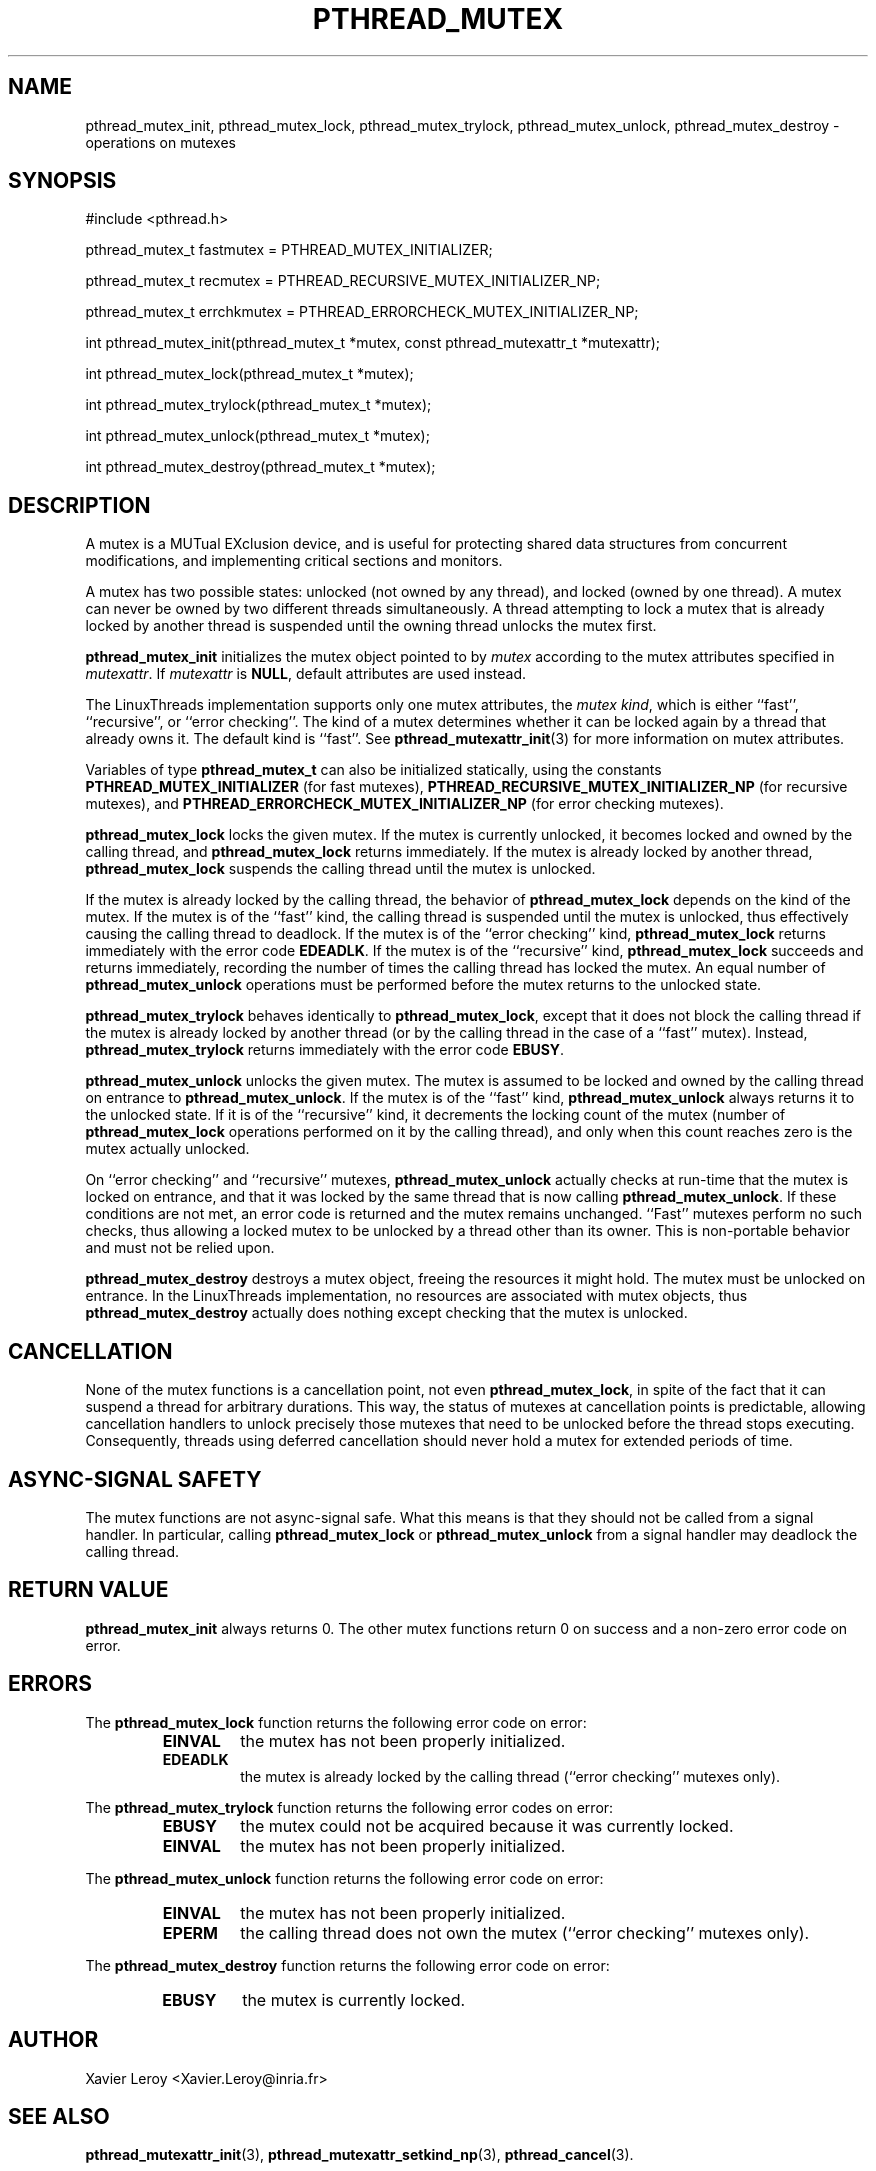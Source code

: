 .TH PTHREAD_MUTEX 3 LinuxThreads

.XREF pthread_mutex_lock
.XREF pthread_mutex_unlock
.XREF pthread_mutex_trylock
.XREF pthread_mutex_destroy

.SH NAME
pthread_mutex_init, pthread_mutex_lock, pthread_mutex_trylock, pthread_mutex_unlock, pthread_mutex_destroy \- operations on mutexes

.SH SYNOPSIS
#include <pthread.h>

pthread_mutex_t fastmutex = PTHREAD_MUTEX_INITIALIZER;

pthread_mutex_t recmutex = PTHREAD_RECURSIVE_MUTEX_INITIALIZER_NP;

pthread_mutex_t errchkmutex = PTHREAD_ERRORCHECK_MUTEX_INITIALIZER_NP;

int pthread_mutex_init(pthread_mutex_t *mutex, const pthread_mutexattr_t *mutexattr);

int pthread_mutex_lock(pthread_mutex_t *mutex);

int pthread_mutex_trylock(pthread_mutex_t *mutex);

int pthread_mutex_unlock(pthread_mutex_t *mutex);

int pthread_mutex_destroy(pthread_mutex_t *mutex);

.SH DESCRIPTION
A mutex is a MUTual EXclusion device, and is useful for protecting
shared data structures from concurrent modifications, and implementing
critical sections and monitors.

A mutex has two possible states: unlocked (not owned by any thread),
and locked (owned by one thread). A mutex can never be owned by two
different threads simultaneously. A thread attempting to lock a mutex
that is already locked by another thread is suspended until the owning
thread unlocks the mutex first.

\fBpthread_mutex_init\fP initializes the mutex object pointed to by
\fImutex\fP according to the mutex attributes specified in \fImutexattr\fP.
If \fImutexattr\fP is \fBNULL\fP, default attributes are used instead.

The LinuxThreads implementation supports only one mutex attributes,
the \fImutex kind\fP, which is either ``fast'', ``recursive'', or
``error checking''. The kind of a mutex determines whether
it can be locked again by a thread that already owns it.
The default kind is ``fast''. See \fBpthread_mutexattr_init\fP(3) for more
information on mutex attributes.

Variables of type \fBpthread_mutex_t\fP can also be initialized
statically, using the constants \fBPTHREAD_MUTEX_INITIALIZER\fP (for fast
mutexes), \fBPTHREAD_RECURSIVE_MUTEX_INITIALIZER_NP\fP (for recursive
mutexes), and \fBPTHREAD_ERRORCHECK_MUTEX_INITIALIZER_NP\fP (for error checking
mutexes).

\fBpthread_mutex_lock\fP locks the given mutex. If the mutex is currently
unlocked, it becomes locked and owned by the calling thread, and
\fBpthread_mutex_lock\fP returns immediately. If the mutex is already
locked by another thread, \fBpthread_mutex_lock\fP suspends the calling
thread until the mutex is unlocked.

If the mutex is already locked by the calling thread, the behavior of
\fBpthread_mutex_lock\fP depends on the kind of the mutex. If the mutex is
of the ``fast'' kind, the calling thread is suspended until the mutex
is unlocked, thus effectively causing the calling thread to
deadlock. If the mutex is of the ``error checking'' kind,
\fBpthread_mutex_lock\fP returns immediately with the error code \fBEDEADLK\fP.
If the mutex is of the ``recursive'' kind, \fBpthread_mutex_lock\fP
succeeds and returns immediately, recording the number of times the
calling thread has locked the mutex. An equal number of
\fBpthread_mutex_unlock\fP operations must be performed before the mutex
returns to the unlocked state.

\fBpthread_mutex_trylock\fP behaves identically to \fBpthread_mutex_lock\fP,
except that it does not block the calling thread if the mutex is
already locked by another thread (or by the calling thread in the case
of a ``fast'' mutex). Instead, \fBpthread_mutex_trylock\fP returns
immediately with the error code \fBEBUSY\fP.

\fBpthread_mutex_unlock\fP unlocks the given mutex. The mutex is assumed
to be locked and owned by the calling thread on entrance to
\fBpthread_mutex_unlock\fP. If the mutex is of the ``fast'' kind,
\fBpthread_mutex_unlock\fP always returns it to the unlocked state. If it
is of the ``recursive'' kind, it decrements the locking count of the
mutex (number of \fBpthread_mutex_lock\fP operations performed on it by
the calling thread), and only when this count reaches zero is the
mutex actually unlocked.

On ``error checking'' and ``recursive'' mutexes,
\fBpthread_mutex_unlock\fP actually checks at run-time that the mutex is
locked on entrance, and that it was locked by the same thread that is
now calling \fBpthread_mutex_unlock\fP.  If these conditions are not met,
an error code is returned and the mutex remains unchanged.  ``Fast''
mutexes perform no such checks, thus allowing a locked mutex to be
unlocked by a thread other than its owner. This is non-portable behavior
and must not be relied upon.

\fBpthread_mutex_destroy\fP destroys a mutex object, freeing the resources
it might hold. The mutex must be unlocked on entrance. In the
LinuxThreads implementation, no resources are associated with mutex
objects, thus \fBpthread_mutex_destroy\fP actually does nothing except
checking that the mutex is unlocked.

.SH CANCELLATION

None of the mutex functions is a cancellation point, not even
\fBpthread_mutex_lock\fP, in spite of the fact that it can suspend a
thread for arbitrary durations. This way, the status of mutexes at
cancellation points is predictable, allowing cancellation handlers to
unlock precisely those mutexes that need to be unlocked before the
thread stops executing. Consequently, threads using deferred
cancellation should never hold a mutex for extended periods of time.

.SH "ASYNC-SIGNAL SAFETY"

The mutex functions are not async-signal safe. What this means is that
they should not be called from a signal handler. In particular,
calling \fBpthread_mutex_lock\fP or \fBpthread_mutex_unlock\fP from a signal
handler may deadlock the calling thread.

.SH "RETURN VALUE"

\fBpthread_mutex_init\fP always returns 0. The other mutex functions
return 0 on success and a non-zero error code on error.

.SH ERRORS

The \fBpthread_mutex_lock\fP function returns the following error code
on error:
.RS
.TP
\fBEINVAL\fP
the mutex has not been properly initialized.

.TP
\fBEDEADLK\fP
the mutex is already locked by the calling thread
(``error checking'' mutexes only).
.RE

The \fBpthread_mutex_trylock\fP function returns the following error codes
on error:
.RS
.TP
\fBEBUSY\fP
the mutex could not be acquired because it was currently locked.

.TP
\fBEINVAL\fP
the mutex has not been properly initialized.
.RE

The \fBpthread_mutex_unlock\fP function returns the following error code
on error:
.RS
.TP
\fBEINVAL\fP
the mutex has not been properly initialized.

.TP
\fBEPERM\fP
the calling thread does not own the mutex (``error checking'' mutexes only).
.RE

The \fBpthread_mutex_destroy\fP function returns the following error code
on error:
.RS
.TP
\fBEBUSY\fP
the mutex is currently locked.
.RE

.SH AUTHOR
Xavier Leroy <Xavier.Leroy@inria.fr>

.SH "SEE ALSO"
\fBpthread_mutexattr_init\fP(3),
\fBpthread_mutexattr_setkind_np\fP(3),
\fBpthread_cancel\fP(3).

.SH EXAMPLE

A shared global variable \fIx\fP can be protected by a mutex as follows:

.RS
.ft 3
.nf
.sp
int x;
pthread_mutex_t mut = PTHREAD_MUTEX_INITIALIZER;
.ft
.LP
.RE
.fi

All accesses and modifications to \fIx\fP should be bracketed by calls to
\fBpthread_mutex_lock\fP and \fBpthread_mutex_unlock\fP as follows:

.RS
.ft 3
.nf
.sp
pthread_mutex_lock(&mut);
/* operate on x */
pthread_mutex_unlock(&mut);
.ft
.LP
.RE
.fi


